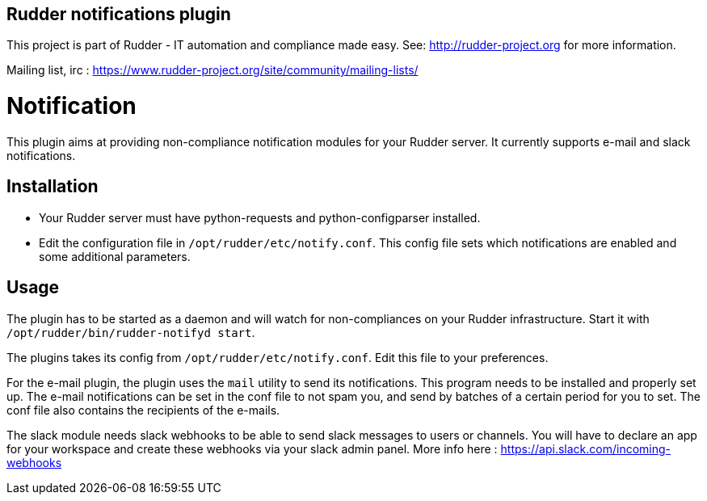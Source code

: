 Rudder notifications plugin
---------------------------

This project is part of Rudder - IT automation and compliance made easy.
See: http://rudder-project.org for more information.

Mailing list, irc :
https://www.rudder-project.org/site/community/mailing-lists/

// Everything after this line goes into Rudder documentation
// ====doc====

= Notification

This plugin aims at providing non-compliance notification modules for
your Rudder server. It currently supports e-mail and slack
notifications.

== Installation

* Your Rudder server must have python-requests and python-configparser
installed.
* Edit the configuration file in `/opt/rudder/etc/notify.conf`. This
config file sets which notifications are enabled and some additional
parameters.

== Usage

The plugin has to be started as a daemon and will watch for
non-compliances on your Rudder infrastructure. Start it with
`/opt/rudder/bin/rudder-notifyd start`.

The plugins takes its config from `/opt/rudder/etc/notify.conf`. Edit this
file to your preferences.

For the e-mail plugin, the plugin uses the `mail` utility to send its
notifications. This program needs to be installed and properly set up.
The e-mail notifications can be set in the conf file to not spam you,
and send by batches of a certain period for you to set. The conf file
also contains the recipients of the e-mails.

The slack module needs slack webhooks to be able to send slack messages
to users or channels. You will have to declare an app for your workspace
and create these webhooks via your slack admin panel. More info here :
https://api.slack.com/incoming-webhooks

